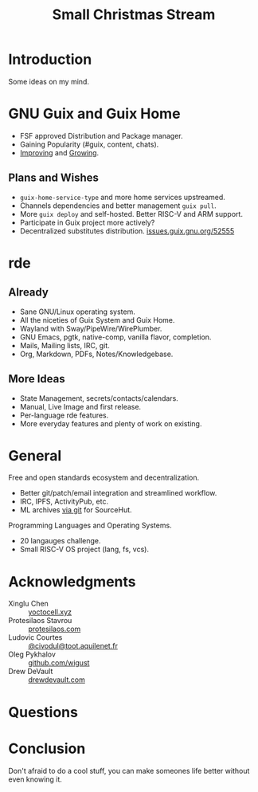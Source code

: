 :PROPERTIES:
:ID:       942cf3b8-ea3b-4c9f-98a4-89d8cf23926a
:END:
#+title: Small Christmas Stream
#+filetags: :Stream:

* Introduction
Some ideas on my mind.

* GNU Guix and Guix Home
- FSF approved Distribution and Package manager.
- Gaining Popularity (#guix, content, chats).
- [[https://guix.gnu.org/en/blog/2021/the-big-change/][Improving]] and [[https://repology.org/][Growing]].

** Plans and Wishes
- ~guix-home-service-type~ and more home services upstreamed.
- Channels dependencies and better management ~guix pull~.
- More ~guix deploy~ and self-hosted.  Better RISC-V and ARM support.
- Participate in Guix project more actively?
- Decentralized substitutes distribution. [[https://issues.guix.gnu.org/52555][issues.guix.gnu.org/52555]]

* rde 
** Already
- Sane GNU/Linux operating system.
- All the niceties of Guix System and Guix Home.
- Wayland with Sway/PipeWire/WirePlumber.
- GNU Emacs, pgtk, native-comp, vanilla flavor, completion.
- Mails, Mailing lists, IRC, git.
- Org, Markdown, PDFs, Notes/Knowledgebase.
** More Ideas
- State Management, secrets/contacts/calendars.
- Manual, Live Image and first release.
- Per-language rde features.
- More everyday features and plenty of work on existing.

* General
Free and open standards ecosystem and decentralization.
- Better git/patch/email integration and streamlined workflow.
- IRC, IPFS, ActivityPub, etc.
- ML archives [[https://public-inbox.org/README.html][via git]] for SourceHut.

Programming Languages and Operating Systems.
- 20 langauges challenge.
- Small RISC-V OS project (lang, fs, vcs).

* Acknowledgments
- Xinglu Chen :: [[https://yoctocell.xyz/][yoctocell.xyz]]
- Protesilaos Stavrou :: [[https://protesilaos.com/][protesilaos.com]]
- Ludovic Courtes :: [[https://fosstodon.org/web/@civodul@toot.aquilenet.fr][@civodul@toot.aquilenet.fr]]
- Oleg Pykhalov :: [[https://github.com/wigust][github.com/wigust]]
- Drew DeVault :: [[https://drewdevault.com/][drewdevault.com]]

* Questions
* Conclusion
Don't afraid to do a cool stuff, you can make someones life better
without even knowing it.
